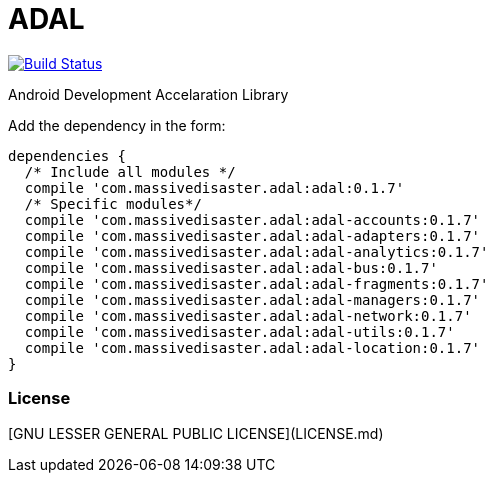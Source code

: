 :libVersion: 0.1.7

# ADAL

image:https://api.bintray.com/packages/jmspt/maven/adal/images/download.svg[Build Status,link=https://bintray.com/jmspt/maven/adal/_latestVersion]

Android Development Accelaration Library

Add the dependency in the form:
[source, groovy, subs='attributes']
dependencies {
  /* Include all modules */
  compile 'com.massivedisaster.adal:adal:{libVersion}'
  /* Specific modules*/
  compile 'com.massivedisaster.adal:adal-accounts:{libVersion}'
  compile 'com.massivedisaster.adal:adal-adapters:{libVersion}'
  compile 'com.massivedisaster.adal:adal-analytics:{libVersion}'
  compile 'com.massivedisaster.adal:adal-bus:{libVersion}'
  compile 'com.massivedisaster.adal:adal-fragments:{libVersion}'
  compile 'com.massivedisaster.adal:adal-managers:{libVersion}'
  compile 'com.massivedisaster.adal:adal-network:{libVersion}'
  compile 'com.massivedisaster.adal:adal-utils:{libVersion}'
  compile 'com.massivedisaster.adal:adal-location:{libVersion}'
}

### License
[GNU LESSER GENERAL PUBLIC LICENSE](LICENSE.md) 
